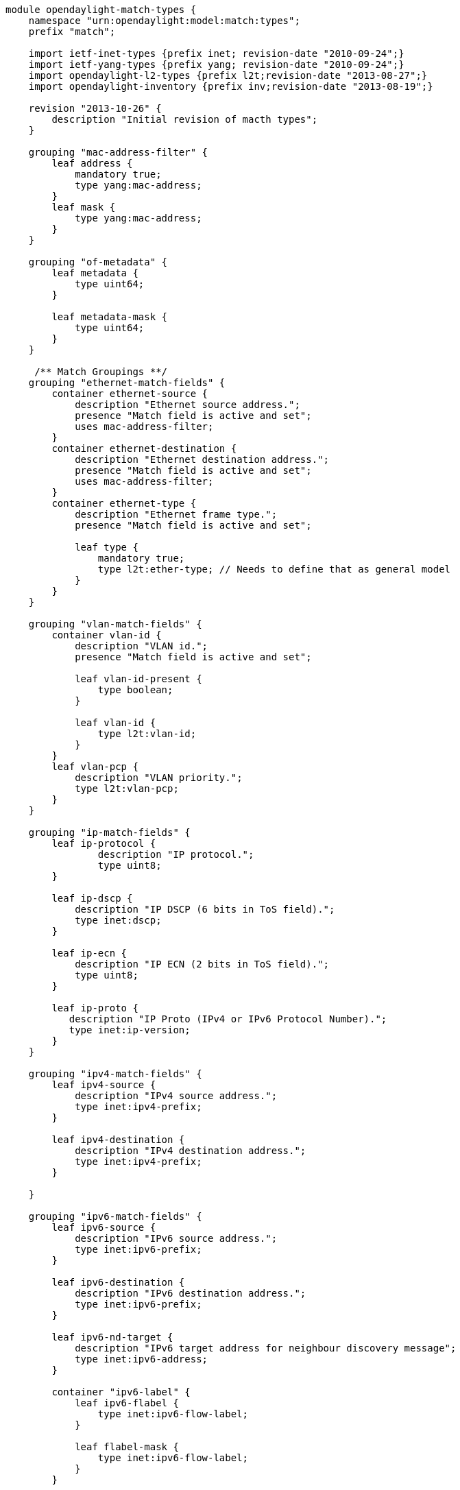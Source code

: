 ------------------------------------------------------------------------------------
module opendaylight-match-types {
    namespace "urn:opendaylight:model:match:types";
    prefix "match";

    import ietf-inet-types {prefix inet; revision-date "2010-09-24";}
    import ietf-yang-types {prefix yang; revision-date "2010-09-24";}
    import opendaylight-l2-types {prefix l2t;revision-date "2013-08-27";}
    import opendaylight-inventory {prefix inv;revision-date "2013-08-19";}

    revision "2013-10-26" {
        description "Initial revision of macth types";
    }

    grouping "mac-address-filter" {
        leaf address {
            mandatory true;
            type yang:mac-address;
        }
        leaf mask {
            type yang:mac-address;
        }
    }

    grouping "of-metadata" {
        leaf metadata {
            type uint64;
        }

        leaf metadata-mask {
            type uint64;
        }
    }

     /** Match Groupings **/
    grouping "ethernet-match-fields" {
        container ethernet-source {
            description "Ethernet source address.";
            presence "Match field is active and set";
            uses mac-address-filter;
        }
        container ethernet-destination {
            description "Ethernet destination address.";
            presence "Match field is active and set";
            uses mac-address-filter;
        }
        container ethernet-type {
            description "Ethernet frame type.";
            presence "Match field is active and set";

            leaf type {
                mandatory true;
                type l2t:ether-type; // Needs to define that as general model
            }
        }
    }

    grouping "vlan-match-fields" {
        container vlan-id {
            description "VLAN id.";
            presence "Match field is active and set";

            leaf vlan-id-present {
                type boolean;
            }

            leaf vlan-id {
                type l2t:vlan-id;
            }
        }
        leaf vlan-pcp {
            description "VLAN priority.";
            type l2t:vlan-pcp;
        }
    }

    grouping "ip-match-fields" {
        leaf ip-protocol {
                description "IP protocol.";
                type uint8;
        }

        leaf ip-dscp {
            description "IP DSCP (6 bits in ToS field).";
            type inet:dscp;
        }

        leaf ip-ecn {
            description "IP ECN (2 bits in ToS field).";
            type uint8;
        }

        leaf ip-proto {
           description "IP Proto (IPv4 or IPv6 Protocol Number).";
           type inet:ip-version;
        }
    }

    grouping "ipv4-match-fields" {
        leaf ipv4-source {
            description "IPv4 source address.";
            type inet:ipv4-prefix;
        }

        leaf ipv4-destination {
            description "IPv4 destination address.";
            type inet:ipv4-prefix;
        }

    }

    grouping "ipv6-match-fields" {
        leaf ipv6-source {
            description "IPv6 source address.";
            type inet:ipv6-prefix;
        }

        leaf ipv6-destination {
            description "IPv6 destination address.";
            type inet:ipv6-prefix;
        }

        leaf ipv6-nd-target {
            description "IPv6 target address for neighbour discovery message";
            type inet:ipv6-address;
        }

        container "ipv6-label" {
            leaf ipv6-flabel {
                type inet:ipv6-flow-label;
            }

            leaf flabel-mask {
                type inet:ipv6-flow-label;
            }
        }

        leaf ipv6-nd-sll {
            description "Link layer source address for neighbour discovery message";
            type yang:mac-address;
        }

        leaf ipv6-nd-tll {
            description "Link layer target address for neighbour discovery message";
            type yang:mac-address;
        }

        container "ipv6-ext-header" {
            leaf ipv6-exthdr {
                description "IPv6 Extension Header field";
                type uint16;
            }

            leaf ipv6-exthdr-mask {
                type uint16 {
                  range "0..512";
                }
            }
        }
    }

    grouping "udp-match-fields" {
        leaf udp-source-port {
            description "UDP source port.";
            type inet:port-number;
        }
        leaf udp-destination-port {
            description "UDP destination port.";
                type inet:port-number;
        }
    }

    grouping "protocol-match-fields" {
        leaf mpls-label {
            description "Label in the first MPLS shim header";
            type uint32;
        }

        leaf mpls-tc {
            description "TC in the first MPLS shim header";
            type uint8;
        }

        leaf mpls-bos {
            description "BoS bit in the first MPLS shim header";
            type uint8;
        }

        container "pbb" {
            leaf pbb-isid {
                description "I-SID in the first PBB service instance tag";
                type uint32;
            }

            leaf pbb-mask {
                type uint32 {
                  range "0..16777216";
                }
            }
        }
    }

    grouping "tcp-match-fields" {
        leaf tcp-source-port {
            description "TCP source port.";
            type inet:port-number;
        }
        leaf tcp-destination-port {
            description "TCP destination port.";
            type inet:port-number;
        }
    }

    grouping "sctp-match-fields" {
        leaf sctp-source-port {
            description "SCTP source port.";
            type inet:port-number;
        }
        leaf sctp-destination-port {
            description "SCTP destination port.";
            type inet:port-number;
        }
    }

    grouping "icmpv4-match-fields" {
        leaf icmpv4-type {
        description "ICMP type.";
            type uint8; // Define ICMP Type
        }
        description "ICMP code.";
        leaf icmpv4-code {
            type uint8; // Define ICMP Code
        }
    }

    grouping "icmpv6-match-fields" {
        leaf icmpv6-type {
        description "ICMP type.";
            type uint8; // Define ICMP Type
        }
        description "ICMP code.";
        leaf icmpv6-code {
            type uint8; // Define ICMP Code
        }
    }

    grouping "arp-match-fields" {
        leaf arp-op {
            type uint16;
        }

        leaf arp-source-transport-address {
            description "ARP source IPv4 address.";
            type inet:ipv4-prefix;
        }

        leaf arp-target-transport-address {
            description "ARP target IPv4 address.";
            type inet:ipv4-prefix;
        }
        container arp-source-hardware-address {
            description "ARP source hardware address.";
            presence "Match field is active and set";
            uses mac-address-filter;
        }
        container arp-target-hardware-address {
            description "ARP target hardware address.";
            presence "Match field is active and set";
            uses mac-address-filter;
        }
    }

    grouping match {
        leaf in-port {
            type inv:node-connector-id;
        }

        leaf in-phy-port {
            type inv:node-connector-id;
        }

        container "metadata" {
            uses of-metadata;
        }

        container "tunnel" {
            leaf tunnel-id {
                description "Metadata associated in the logical port";
                type uint64;
            }

            leaf tunnel-mask {
                type uint64;
            }
        }

        container "ethernet-match" {
            uses "ethernet-match-fields";
        }

        container "vlan-match" {
            uses "vlan-match-fields";
        }

        container "ip-match" {
            uses "ip-match-fields";
        }

        choice layer-3-match {
            case "ipv4-match" {
                uses "ipv4-match-fields";
            }
            case "ipv6-match" {
                uses "ipv6-match-fields";
            }
            case "arp-match" {
                uses "arp-match-fields";
            }
        }

        choice layer-4-match {
            case "udp-match" {
                uses "udp-match-fields";
            }
            case "tcp-match" {
                uses "tcp-match-fields";
            }
            case "sctp-match" {
                uses "sctp-match-fields";
            }
        }

        container "icmpv4-match" {
            uses "icmpv4-match-fields";
        }

        container "icmpv6-match" {
            uses "icmpv6-match-fields";
        }

        container "protocol-match-fields" {
            uses "protocol-match-fields";
        }
    }
}
------------------------------------------------------------------------------------
